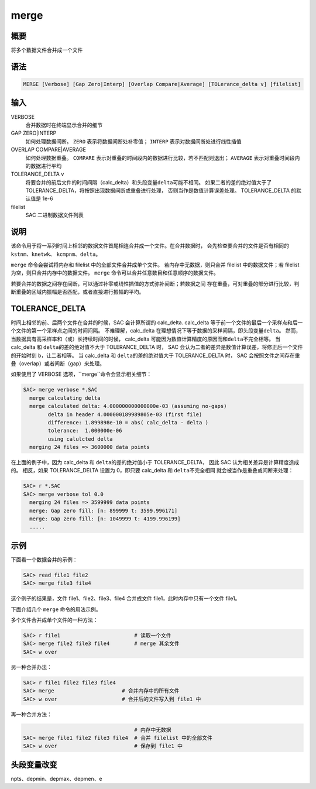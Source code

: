 merge
=====

概要
----

将多个数据文件合并成一个文件

语法
----

.. code-block:: console

    MERGE [Verbose] [Gap Zero|Interp] [Overlap Compare|Average] [TOLerance_delta v] [filelist]

输入
----

VERBOSE
    合并数据时在终端显示合并的细节

GAP ZERO|INTERP
    如何处理数据间断。
    ``ZERO`` 表示将数据间断处补零值；
    ``INTERP`` 表示对数据间断处进行线性插值

OVERLAP COMPARE|AVERAGE
    如何处理数据重叠。
    ``COMPARE`` 表示对重叠的时间段内的数据进行比较，若不匹配则退出；
    ``AVERAGE`` 表示对重叠时间段内的数据进行平均

TOLERANCE_DELTA v
    将要合并的前后文件的时间间隔（calc_delta）和头段变量\ ``delta``\ 可能不相同。
    如果二者的差的绝对值大于了TOLERANCE_DELTA，将按照出现数据间断或重叠进行处理，
    否则当作是数值计算误差处理。
    TOLERANCE_DELTA 的默认值是 1e-6

filelist
    SAC 二进制数据文件列表

说明
----

该命令用于将一系列时间上相邻的数据文件首尾相连合并成一个文件。在合并数据时，
会先检查要合并的文件是否有相同的 ``kstnm``\ 、\ ``knetwk``\ 、
\ ``kcmpnm``\ 、\ ``delta``\ 。

``merge`` 命令会尝试将内存和 filelist 中的全部文件合并成单个文件。
若内存中无数据，则只合并 filelist 中的数据文件；若 filelist 为空，则只合并内存中的数据文件。
``merge`` 命令可以合并任意数目和任意顺序的数据文件。

若要合并的数据之间存在间断，可以通过补零或线性插值的方式弥补间断；若数据之间
存在重叠，可对重叠的部分进行比较，判断重叠的区域内振幅是否匹配，或者直接进行振幅的平均。

TOLERANCE_DELTA
----------------

时间上相邻的前、后两个文件在合并的时候，SAC 会计算所谓的 calc_delta.
calc_delta 等于前一个文件的最后一个采样点和后一个文件的第一个采样点之间的时间间隔。
不难理解，calc_delta 在理想情况下等于数据的采样间隔，即头段变量\ ``delta``\。
然而，当数据具有高采样率和（或）长持续时间的时候，
calc_delta 可能因为数值计算精度的原因而和\ ``delta``\不完全相等。
当 calc_delta 和 \ ``delta``\ 的差的绝对值不大于 TOLERANCE_DELTA 时，
SAC 会认为二者的差异是数值计算误差，将修正后一个文件的开始时刻 \ ``b``\，让二者相等。
当 calc_delta 和 \ ``delta``\ 的差的绝对值大于 TOLERANCE_DELTA 时，
SAC 会按照文件之间存在重叠（overlap）或者间断（gap）来处理。

如果使用了 VERBOSE 选项，``merge``命令会显示相关细节：

.. code-block:: console

    SAC> merge verbose *.SAC
      merge calculating delta
      merge calculated delta: 4.000000000000000e-03 (assuming no-gaps)
            delta in header 4.000000189989805e-03 (first file)
            difference: 1.899898e-10 = abs( calc_delta - delta )
            tolerance:  1.000000e-06
            using calulcted delta
      merging 24 files => 3600000 data points

在上面的例子中，因为 calc_delta 和 \ ``delta``\ 的差的绝对值小于 TOLERANCE_DELTA，
因此 SAC 认为相关差异是计算精度造成的。
相反，如果 TOLERANCE_DELTA 设置为 0，即只要 calc_delta 和 \ ``delta``\ 不完全相同
就会被当作是重叠或间断来处理：

.. code-block:: console

    SAC> r *.SAC
    SAC> merge verbose tol 0.0
      merging 24 files => 3599999 data points
      merge: Gap zero fill: [n: 899999 t: 3599.996171]
      merge: Gap zero fill: [n: 1049999 t: 4199.996199]
      .....

示例
----

下面看一个数据合并的示例：

.. code-block:: console

    SAC> read file1 file2
    SAC> merge file3 file4

这个例子的结果是，文件 file1、file2、file3、file4
合并成文件 file1，此时内存中只有一个文件 file1。

下面介绍几个 ``merge`` 命令的用法示例。

多个文件合并成单个文件的一种方法：

.. code-block:: console

    SAC> r file1                        # 读取一个文件
    SAC> merge file2 file3 file4        # merge 其余文件
    SAC> w over

另一种合并办法：

.. code-block:: console

    SAC> r file1 file2 file3 file4
    SAC> merge                      # 合并内存中的所有文件
    SAC> w over                     # 合并后的文件写入到 file1 中

再一种合并方法：

.. code-block:: console

                                        # 内存中无数据
    SAC> merge file1 file2 file3 file4  # 合并 filelist 中的全部文件
    SAC> w over                         # 保存到 file1 中

头段变量改变
------------

npts、depmin、depmax、depmen、e
